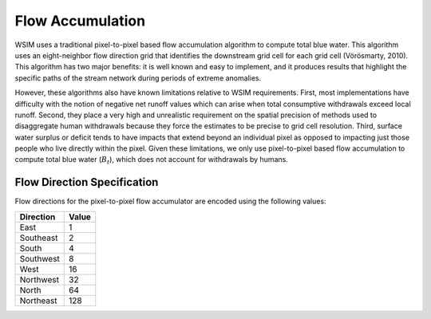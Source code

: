 Flow Accumulation
*****************

WSIM uses a traditional pixel-to-pixel based flow accumulation algorithm  to compute total blue water.
This algorithm uses an eight-neighbor flow direction grid that identifies the downstream grid cell for each grid cell (Vörösmarty, 2010).
This algorithm has two major benefits:
it is well known and easy to implement,
and it produces results that highlight the specific paths of the stream network during periods of extreme anomalies. 

However, these algorithms also have known limitations relative to WSIM requirements.
First, most implementations have difficulty with the notion of negative net runoff values which can arise when total consumptive withdrawals exceed local runoff.
Second, they place a very high and unrealistic requirement on the spatial precision of methods used to disaggregate human withdrawals because they force the estimates to be precise to grid cell resolution.
Third, surface water surplus or deficit tends to have impacts that extend beyond an individual pixel as opposed to impacting just those people who live directly within the pixel.
Given these limitations, we only use pixel-to-pixel based flow accumulation to compute total blue water (:math:`B_t`), which does not account for withdrawals by humans.

.. _flow-direction-specification:

Flow Direction Specification
============================

Flow directions for the pixel-to-pixel flow accumulator are encoded using the following values:

+-----------+-------+
| Direction | Value |
+===========+=======+
| East      | 1     |
+-----------+-------+
| Southeast | 2     |
+-----------+-------+
| South     | 4     |
+-----------+-------+
| Southwest | 8     |
+-----------+-------+
| West      | 16    |
+-----------+-------+
| Northwest | 32    |
+-----------+-------+
| North     | 64    |
+-----------+-------+
| Northeast | 128   |
+-----------+-------+

